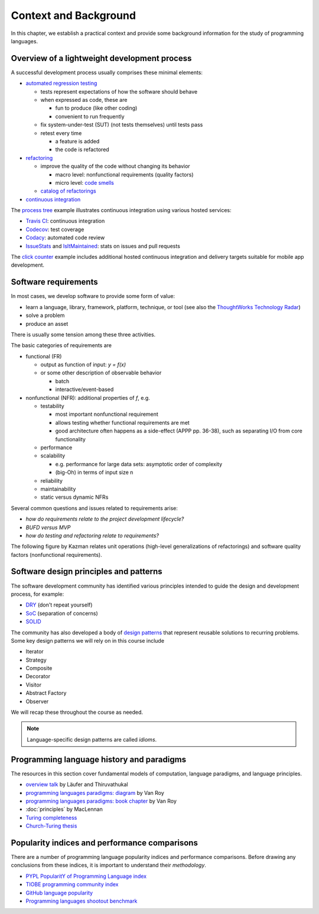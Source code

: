 Context and Background
----------------------

In this chapter, we establish a practical context and provide some background information for the study of programming languages.


Overview of a lightweight development process
~~~~~~~~~~~~~~~~~~~~~~~~~~~~~~~~~~~~~~~~~~~~~

A successful development process usually comprises these minimal elements:

- `automated regression testing <https://martinfowler.com/bliki/SelfTestingCode.html>`_

  - tests represent expectations of how the software should behave
  - when expressed as code, these are

    - fun to produce (like other coding)
    - convenient to run frequently

  - fix system-under-test (SUT) (not tests themselves) until tests pass

  - retest every time

    - a feature is added

    - the code is refactored

- `refactoring <https://www.refactoring.com/>`_

  - improve the quality of the code without changing its behavior

    - macro level: nonfunctional requirements (quality factors)

    - micro level: `code smells <https://refactoring.guru/smells/smells>`_

  - `catalog of refactorings <https://refactoring.com/catalog/>`_

- `continuous integration <https://www.martinfowler.com/articles/continuousIntegration.html>`_

The `process tree <https://github.com/lucproglangcourse/processtree-scala>`_ example illustrates continuous integration using various hosted services:

- `Travis CI <https://travis-ci.org/LoyolaChicagoCode/processtree-scala>`_: continuous integration
- `Codecov <https://codecov.io/gh/LoyolaChicagoCode/processtree-scala>`_: test coverage
- `Codacy <https://www.codacy.com/app/laufer/processtree-scala>`_: automated code review
- `IssueStats <http://issuestats.com/github/LoyolaChicagoCode/processtree-scala>`_ and `IsItMaintained <http://isitmaintained.com/project/LoyolaChicagoCode/processtree-scala>`_: stats on issues and pull requests

The `click counter <https://github.com/LoyolaChicagoCode/clickcounter-android-java>`_ example includes additional hosted continuous integration and delivery targets suitable for mobile app development.


Software requirements
~~~~~~~~~~~~~~~~~~~~~

In most cases, we develop software to provide some form of value:

- learn a language, library, framework, platform, technique, or tool
  (see also the `ThoughtWorks Technology Radar <https://www.thoughtworks.com/radar>`_)
- solve a problem
- produce an asset

There is usually some tension among these three activities.

The basic categories of requirements are

- functional (FR)

  - output as function of input: `y = f(x)`
  - or some other description of observable behavior

    - batch
    - interactive/event-based

- nonfunctional (NFR): additional properties of `f`, e.g.

  - testability

    - most important nonfunctional requirement
    - allows testing whether functional requirements are met
    - good architecture often happens as a side-effect (APPP pp. 36-38), such as separating I/O from core functionality

  - performance
  - scalability

    - e.g. performance for large data sets: asymptotic order of complexity
    - (big-Oh) in terms of input size n

  - reliability
  - maintainability
  - static versus dynamic NFRs

Several common questions and issues related to requirements arise:

- *how do requirements relate to the project development lifecycle?*
- *BUFD versus MVP*
- *how do testing and refactoring relate to requirements?*

The following figure by Kazman relates unit operations (high-level generalizations of refactorings) and software quality factors (nonfunctional requirements).

.. figure:: images/KazmanQualityFactors.png


Software design principles and patterns
~~~~~~~~~~~~~~~~~~~~~~~~~~~~~~~~~~~~~~~

The software development community has identified various principles intended to guide the design and development process, for example:

- `DRY <http://en.wikipedia.org/wiki/Don%27t_repeat_yourself>`_ (don't repeat yourself)
- `SoC <https://en.wikipedia.org/wiki/Separation_of_concerns>`_ (separation of concerns)
- `SOLID <https://en.wikipedia.org/wiki/SOLID_(object-oriented_design)>`_

The community has also developed a body of `design patterns <https://sourcemaking.com/design_patterns>`_ that represent reusable solutions to recurring problems. Some key design patterns we will rely on in this course include

- Iterator
- Strategy
- Composite
- Decorator
- Visitor
- Abstract Factory
- Observer

We will recap these throughout the course as needed.

.. note:: Language-specific design patterns are called *idioms*.


Programming language history and paradigms
~~~~~~~~~~~~~~~~~~~~~~~~~~~~~~~~~~~~~~~~~~

The resources in this section cover fundamental models of computation, language paradigms, and language principles.

- `overview talk <http://klaeufer.github.com/luc-amc.html>`_ by Läufer and Thiruvathukal
- `programming languages paradigms: diagram <https://www.info.ucl.ac.be/~pvr/paradigmsDIAGRAMeng108.jpg>`_ by Van Roy
- `programming languages paradigms: book chapter <https://www.info.ucl.ac.be/~pvr/VanRoyChapter.pdf>`_ by Van Roy
- :doc:`principles` by MacLennan
- `Turing completeness <https://en.wikipedia.org/wiki/Turing_completeness>`_
- `Church-Turing thesis <https://en.wikipedia.org/wiki/Church%E2%80%93Turing_thesis>`_

.. todo:: expand into a proper section


Popularity indices and performance comparisons
~~~~~~~~~~~~~~~~~~~~~~~~~~~~~~~~~~~~~~~~~~~~~~

There are a number of programming language popularity indices and performance comparisons.
Before drawing any conclusions from these indices, it is important to understand their *methodology*.

- `PYPL PopularitY of Programming Language index <https://pypl.github.io>`_
- `TIOBE programming community index <http://www.tiobe.com/tiobe-index>`_
- `GitHub language popularity <https://www.techworm.net/2016/09/top-10-popular-programming-languages-github.html>`_
- `Programming languages shootout benchmark <https://benchmarksgame-team.pages.debian.net/benchmarksgame/>`_
